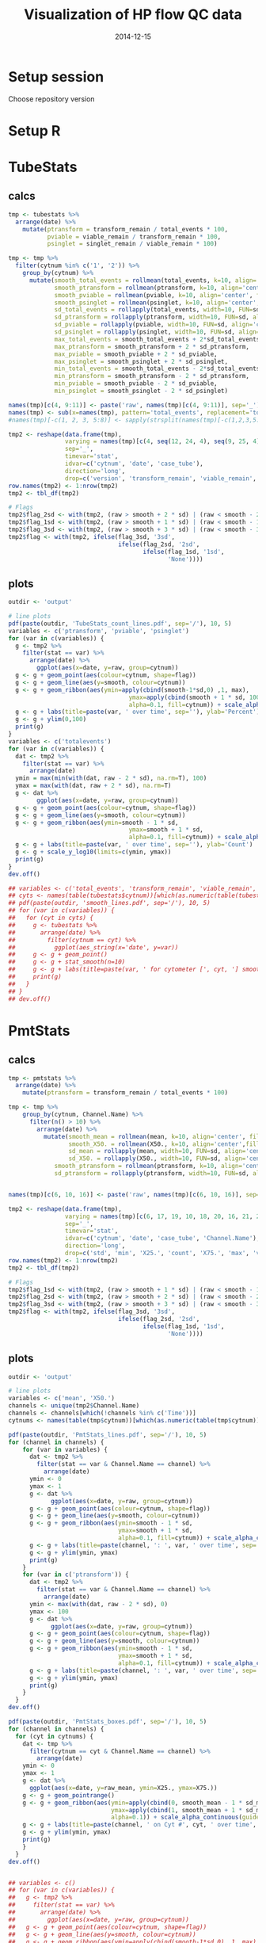 #+TITLE: Visualization of HP flow QC data
#+DATE: 2014-12-15
#+PROPERTY: header-args:R :session *R* :exports both :results output replace

* Setup session
Choose repository version
#+BEGIN_SRC sh :results none :exports none
cd /home/local/AMC/hermands/repos/flow_anal
python setup.py -h
cur_branch=`git branch --list|egrep "^\\*"|perl -pe 's/^\* //'`
git stash
git checkout v0.2.1
#+END_SRC
* Setup R
#+BEGIN_SRC R :exports none :results none
library(RSQLite)
library(dplyr)
library(ggplot2)
library(MASS)
# library(RcppRoll)
library(zoo)
library(scales)
sqlite <- dbDriver("SQLite")
setwd('/home/local/AMC/hermands/repos/flow_anal')
db <- dbConnect(sqlite, "db/test.db")
histos <- tbl_df(dbReadTable(db, 'full_histos'))
pmtstats <- tbl_df(dbReadTable(db, 'full_PmtStats'))
tubestats <- tbl_df(dbReadTable(db, 'full_tubestats'))

histos$date <- as.POSIXct(histos$date, "%Y-%m-%d %H:%M:%S")
pmtstats$date <- as.POSIXct(pmtstats$date, "%Y-%m-%d %H:%M:%S")
tubestats$date <- as.POSIXct(tubestats$date, "%Y-%m-%d %H:%M:%S")

histos$cytnum <- as.factor(histos$cytnum)
pmtstats$cytnum <- as.factor(pmtstats$cytnum)
tubestats$cytnum <- as.factor(tubestats$cytnum)

#+END_SRC

* TubeStats
** calcs
#+BEGIN_SRC R
tmp <- tubestats %>%
  arrange(date) %>%
    mutate(ptransform = transform_remain / total_events * 100,
           pviable = viable_remain / transform_remain * 100,
           psinglet = singlet_remain / viable_remain * 100)

tmp <- tmp %>%
  filter(cytnum %in% c('1', '2')) %>%
    group_by(cytnum) %>%
      mutate(smooth_total_events = rollmean(total_events, k=10, align='center', fill=NA),
             smooth_ptransform = rollmean(ptransform, k=10, align='center', fill=NA),
             smooth_pviable = rollmean(pviable, k=10, align='center', fill=NA),
             smooth_psinglet = rollmean(psinglet, k=10, align='center', fill=NA),
             sd_total_events = rollapply(total_events, width=10, FUN=sd, align='center', fill=NA),
             sd_ptransform = rollapply(ptransform, width=10, FUN=sd, align='center', fill=NA),
             sd_pviable = rollapply(pviable, width=10, FUN=sd, align='center', fill=NA),
             sd_psinglet = rollapply(psinglet, width=10, FUN=sd, align='center', fill=NA),
             max_total_events = smooth_total_events + 2*sd_total_events,
             max_ptransform = smooth_ptransform + 2 * sd_ptransform,
             max_pviable = smooth_pviable + 2 * sd_pviable,
             max_psinglet = smooth_psinglet + 2 * sd_psinglet,
             min_total_events = smooth_total_events - 2*sd_total_events,
             min_ptransform = smooth_ptransform - 2 * sd_ptransform,
             min_pviable = smooth_pviable - 2 * sd_pviable,
             min_psinglet = smooth_psinglet - 2 * sd_psinglet)

names(tmp)[c(4, 9:11)] <- paste('raw', names(tmp)[c(4, 9:11)], sep='_')
names(tmp) <- sub(x=names(tmp), pattern='total_events', replacement='totalevents')
#names(tmp)[-c(1, 2, 3, 5:8)] <- sapply(strsplit(names(tmp)[-c(1,2,3,5:8)], split='_'), function(x) { paste(x[2], x[1], sep='_') })

tmp2 <- reshape(data.frame(tmp),
                varying = names(tmp)[c(4, seq(12, 24, 4), seq(9, 25, 4), seq(10, 26, 4), seq(11, 27, 4))],
                sep='_',
                timevar='stat',
                idvar=c('cytnum', 'date', 'case_tube'),
                direction='long',
                drop=c('version', 'transform_remain', 'viable_remain', 'singlet_remain'))
row.names(tmp2) <- 1:nrow(tmp2)
tmp2 <- tbl_df(tmp2)

# Flags
tmp2$flag_2sd <- with(tmp2, (raw > smooth + 2 * sd) | (raw < smooth - 2 * sd))
tmp2$flag_1sd <- with(tmp2, (raw > smooth + 1 * sd) | (raw < smooth - 1 * sd))
tmp2$flag_3sd <- with(tmp2, (raw > smooth + 3 * sd) | (raw < smooth - 3 * sd))
tmp2$flag <- with(tmp2, ifelse(flag_3sd, '3sd',
                               ifelse(flag_2sd, '2sd',
                                      ifelse(flag_1sd, '1sd',
                                             'None'))))
#+END_SRC

#+RESULTS:

** plots
#+BEGIN_SRC R
outdir <- 'output'

# line plots
pdf(paste(outdir, 'TubeStats_count_lines.pdf', sep='/'), 10, 5)
variables <- c('ptransform', 'pviable', 'psinglet')
for (var in c(variables)) {
  g <- tmp2 %>%
    filter(stat == var) %>%
      arrange(date) %>%
        ggplot(aes(x=date, y=raw, group=cytnum))
  g <- g + geom_point(aes(colour=cytnum, shape=flag))
  g <- g + geom_line(aes(y=smooth, colour=cytnum))
  g <- g + geom_ribbon(aes(ymin=apply(cbind(smooth-1*sd,0) ,1, max),
                                  ymax=apply(cbind(smooth + 1 * sd, 100), 1, min),
                                  alpha=0.1, fill=cytnum)) + scale_alpha_continuous(guide='none')
  g <- g + labs(title=paste(var, ' over time', sep=''), ylab='Percent')
  g <- g + ylim(0,100)
  print(g)
}
variables <- c('totalevents')
for (var in c(variables)) {
  dat <- tmp2 %>%
    filter(stat == var) %>%
      arrange(date)
  ymin = max(min(with(dat, raw - 2 * sd), na.rm=T), 100)
  ymax = max(with(dat, raw + 2 * sd), na.rm=T)
  g <- dat %>%
        ggplot(aes(x=date, y=raw, group=cytnum))
  g <- g + geom_point(aes(colour=cytnum, shape=flag))
  g <- g + geom_line(aes(y=smooth, colour=cytnum))
  g <- g + geom_ribbon(aes(ymin=smooth - 1 * sd,
                                  ymax=smooth + 1 * sd,
                                  alpha=0.1, fill=cytnum)) + scale_alpha_continuous(guide='none')
  g <- g + labs(title=paste(var, ' over time', sep=''), ylab='Count')
  g <- g + scale_y_log10(limits=c(ymin, ymax))
  print(g)
}
dev.off()

## variables <- c('total_events', 'transform_remain', 'viable_remain', 'singlet_remain')
## cyts <- names(table(tubestats$cytnum))[which(as.numeric(table(tubestats$cytnum)) > 10)]
## pdf(paste(outdir, 'smooth_lines.pdf', sep='/'), 10, 5)
## for (var in c(variables)) {
##   for (cyt in cyts) {
##     g <- tubestats %>%
##       arrange(date) %>%
##         filter(cytnum == cyt) %>%
##           ggplot(aes_string(x='date', y=var))
##     g <- g + geom_point()
##     g <- g + stat_smooth(n=10)
##     g <- g + labs(title=paste(var, ' for cytometer [', cyt, '] smoothed (n=10) over time', sep=''))
##     print(g)
##   }
## }
## dev.off()
#+END_SRC

#+RESULTS:
#+begin_example
 Warning messages:
1: Removed 18 rows containing missing values (geom_point).
2: Removed 18 rows containing missing values (geom_path).
3: Removed 18 rows containing missing values (geom_point).
4: Removed 18 rows containing missing values (geom_path).
5: Removed 18 rows containing missing values (geom_point).
6: Removed 18 rows containing missing values (geom_path).
 Warning messages:
1: In scale$trans$trans(x) : NaNs produced
2: Removed 18 rows containing missing values (geom_point).
3: Removed 18 rows containing missing values (geom_path).
png
  2
#+end_example

* PmtStats
** calcs
#+BEGIN_SRC R
tmp <- pmtstats %>%
  arrange(date) %>%
    mutate(ptransform = transform_remain / total_events * 100)

tmp <- tmp %>%
    group_by(cytnum, Channel.Name) %>%
      filter(n() > 10) %>%
        arrange(date) %>%
          mutate(smooth_mean = rollmean(mean, k=10, align='center', fill=NA),
                 smooth_X50. = rollmean(X50., k=10, align='center',fill=NA),
                 sd_mean = rollapply(mean, width=10, FUN=sd, align='center', fill=NA),
                 sd_X50. = rollapply(X50., width=10, FUN=sd, align='center', fill=NA),
             smooth_ptransform = rollmean(ptransform, k=10, align='center', fill=NA),
             sd_ptransform = rollapply(ptransform, width=10, FUN=sd, align='center', fill=NA))


names(tmp)[c(6, 10, 16)] <- paste('raw', names(tmp)[c(6, 10, 16)], sep='_')

tmp2 <- reshape(data.frame(tmp),
                varying = names(tmp)[c(6, 17, 19, 10, 18, 20, 16, 21, 22)],
                sep='_',
                timevar='stat',
                idvar=c('cytnum', 'date', 'case_tube', 'Channel.Name'),
                direction='long',
                drop=c('std', 'min', 'X25.', 'count', 'X75.', 'max', 'version', 'transform_remain', 'total_events'))
row.names(tmp2) <- 1:nrow(tmp2)
tmp2 <- tbl_df(tmp2)

# Flags
tmp2$flag_1sd <- with(tmp2, (raw > smooth + 1 * sd) | (raw < smooth - 1 * sd))
tmp2$flag_2sd <- with(tmp2, (raw > smooth + 2 * sd) | (raw < smooth - 2 * sd))
tmp2$flag_3sd <- with(tmp2, (raw > smooth + 3 * sd) | (raw < smooth - 3 * sd))
tmp2$flag <- with(tmp2, ifelse(flag_3sd, '3sd',
                               ifelse(flag_2sd, '2sd',
                                      ifelse(flag_1sd, '1sd',
                                             'None'))))
#+END_SRC

#+RESULTS:

** plots
#+BEGIN_SRC R
outdir <- 'output'

# line plots
variables <- c('mean', 'X50.')
channels <- unique(tmp2$Channel.Name)
channels <- channels[which(!channels %in% c('Time'))]
cytnums <- names(table(tmp$cytnum))[which(as.numeric(table(tmp$cytnum)) > 10)]

pdf(paste(outdir, 'PmtStats_lines.pdf', sep='/'), 10, 5)
for (channel in channels) {
    for (var in variables) {
      dat <- tmp2 %>%
        filter(stat == var & Channel.Name == channel) %>%
          arrange(date)
      ymin <- 0
      ymax <- 1
      g <- dat %>%
            ggplot(aes(x=date, y=raw, group=cytnum))
      g <- g + geom_point(aes(colour=cytnum, shape=flag))
      g <- g + geom_line(aes(y=smooth, colour=cytnum))
      g <- g + geom_ribbon(aes(ymin=smooth - 1 * sd,
                               ymax=smooth + 1 * sd,
                               alpha=0.1, fill=cytnum)) + scale_alpha_continuous(guide='none')
      g <- g + labs(title=paste(channel, ': ', var, ' over time', sep='')) + ylab(var)
      g <- g + ylim(ymin, ymax)
      print(g)
    }
    for (var in c('ptransform')) {
      dat <- tmp2 %>%
        filter(stat == var & Channel.Name == channel) %>%
          arrange(date)
      ymin <- max(with(dat, raw - 2 * sd), 0)
      ymax <- 100
      g <- dat %>%
            ggplot(aes(x=date, y=raw, group=cytnum))
      g <- g + geom_point(aes(colour=cytnum, shape=flag))
      g <- g + geom_line(aes(y=smooth, colour=cytnum))
      g <- g + geom_ribbon(aes(ymin=smooth - 1 * sd,
                               ymax=smooth + 1 * sd,
                               alpha=0.1, fill=cytnum)) + scale_alpha_continuous(guide='none')
      g <- g + labs(title=paste(channel, ': ', var, ' over time', sep='')) +  ylab('Percent')
      g <- g + ylim(ymin, ymax)
      print(g)
    }
  }
dev.off()

pdf(paste(outdir, 'PmtStats_boxes.pdf', sep='/'), 10, 5)
for (channel in channels) {
  for (cyt in cytnums) {
    dat <- tmp %>%
      filter(cytnum == cyt & Channel.Name == channel) %>%
        arrange(date)
    ymin <- 0
    ymax <- 1
    g <- dat %>%
      ggplot(aes(x=date, y=raw_mean, ymin=X25., ymax=X75.))
    g <- g + geom_pointrange()
    g <- g + geom_ribbon(aes(ymin=apply(cbind(0, smooth_mean - 1 * sd_mean),1,function(x) {max(x, na.rm=T)}),
                             ymax=apply(cbind(1, smooth_mean + 1 * sd_mean),1,function(x) {min(x, na.rm=T)}),
                             alpha=0.1)) + scale_alpha_continuous(guide='none')
    g <- g + labs(title=paste(channel, ' on Cyt #', cyt, ' over time', sep='')) + ylab(var)
    g <- g + ylim(ymin, ymax)
    print(g)
    }
  }
dev.off()


## variables <- c()
## for (var in c(variables)) {
##   g <- tmp2 %>%
##     filter(stat == var) %>%
##       arrange(date) %>%
##         ggplot(aes(x=date, y=raw, group=cytnum))
##   g <- g + geom_point(aes(colour=cytnum, shape=flag))
##   g <- g + geom_line(aes(y=smooth, colour=cytnum))
##   g <- g + geom_ribbon(aes(ymin=apply(cbind(smooth-1*sd,0) ,1, max),
##                                   ymax=apply(cbind(smooth + 1 * sd, 100), 1, min),
##                                   alpha=0.1, fill=cytnum)) + scale_alpha_continuous(guide='none')
##   g <- g + labs(title=paste(var, ' over time', sep=''), ylab=var)
##   g <- g + ylim(0,100)
##   print(g)
## }

#+END_SRC

#+RESULTS:
:  There were 50 or more warnings (use warnings() to see the first 50)
: png
:   2
:  There were 28 warnings (use warnings() to see them)
: png
:   2

* Histos
#+BEGIN_SRC R
tmp <- histos %>%
  arrange(date, cytnum, case_tube, Channel.Name)

tmp$bin <- factor(tmp$bin)
levels(tmp$bin) <- format(as.numeric(levels(tmp$bin)), digits=1)

channels <- unique(tmp$Channel.Name)
channels <- channels[which(!channels %in% c('Time'))]
cytnums <- names(table(tmp$cytnum))[which(as.numeric(table(tmp$cytnum)) > 10)]

bins <- as.character(sort(unique(tmp$bin)))

for (cyt in cytnums) {
  for (channel in channels) {
    dat <- tmp %>%
      filter(Channel.Name == channel & cytnum == cyt) %>%
        arrange(date)
    if (nrow(dat) >= 10) {
        png(paste('output/Histos.raster', cyt, channel, 'png', sep='.'),
            max(ceiling(nrow(dat)/7), 1250),
            max(ceiling(nrow(dat)/40), 400))
        g <- dat %>% ggplot(aes(x=case_tube, y=bin, fill=density))
        g <- g + geom_raster(interpolate=FALSE)
        g <- g + scale_y_discrete(name = 'bins', breaks=c(bins[seq(0,100,20)]))
                                            # + scale_y_datetime(breaks=date_breaks("1 year"))
        g <- g + theme(axis.text.x=element_text(angle=45, hjust=1))
        g <- g + labs(title=paste(channel, ': Histogram over time for cyt #', cyt, sep=''))
        print(g)
        dev.off()
      }
  }
}


#+END_SRC

#+RESULTS:

* Reset repository
Choose repository version
#+BEGIN_SRC sh :results none :exports none
cd /home/local/AMC/hermands/repos/flow_anal
git checkout $cur_branch
git stash apply
#+END_SRC
